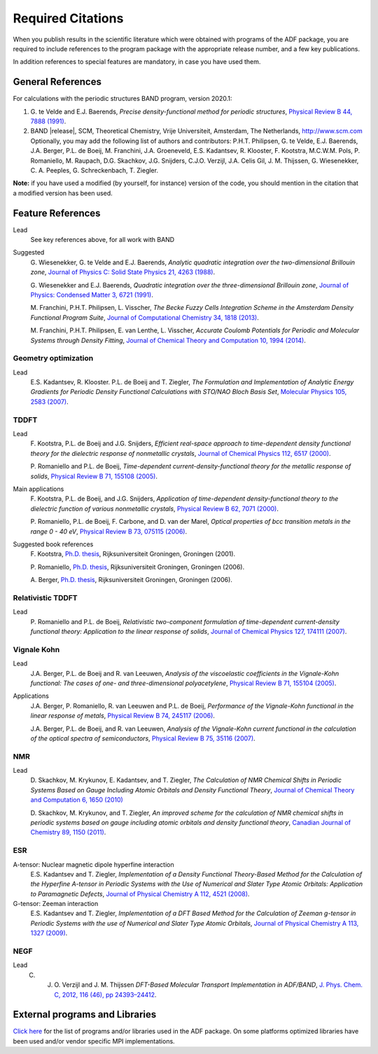 .. _required_citations:

Required Citations
##################

When you publish results in the scientific literature which were obtained with programs of the ADF package, you are required to include references to the program package with the appropriate release number, and a few key publications. 

In addition references to special features are mandatory, in case you have used them. 


General References
******************

For calculations with the periodic structures BAND program, version 2020.1: 

1. G.\  te Velde and E.J. Baerends,  *Precise density-functional method for periodic structures*,  `Physical Review B 44, 7888 (1991) <https://doi.org/10.1103/PhysRevB.44.7888>`__.

2. BAND |release|, SCM, Theoretical Chemistry, Vrije Universiteit, Amsterdam, The Netherlands,  `http://www.scm.com <http://www.scm.com>`__ Optionally, you may add the following list of authors and contributors: P.H.T. Philipsen, G. te Velde, E.J. Baerends, J.A. Berger, P.L. de Boeij, M. Franchini, J.A. Groeneveld, E.S. Kadantsev, R. Klooster, F. Kootstra, M.C.W.M. Pols, P. Romaniello, M. Raupach, D.G. Skachkov, J.G. Snijders, C.J.O. Verzijl, J.A. Celis Gil, J. M. Thijssen, G. Wiesenekker, C. A. Peeples, G. Schreckenbach, T. Ziegler.



**Note:** if you have used a modified (by yourself, for instance) version of the code, you should mention in the citation that a modified version has been used. 


Feature References
******************

Lead 
   See key references above, for all work with BAND 

Suggested 
   G.\  Wiesenekker, G. te Velde and E.J. Baerends,  *Analytic quadratic integration over the two-dimensional Brillouin zone*,  `Journal of Physics C: Solid State Physics 21, 4263 (1988) <https://doi.org/10.1088/0022-3719/21/23/012>`__.

   G.\  Wiesenekker and E.J. Baerends,  *Quadratic integration over the three-dimensional Brillouin zone*,  `Journal of Physics: Condensed Matter 3, 6721 (1991) <https://doi.org/10.1088/0953-8984/3/35/005>`__.

   M.\  Franchini, P.H.T. Philipsen, L. Visscher, *The Becke Fuzzy Cells Integration Scheme in the Amsterdam Density Functional Program Suite*,  `Journal of Computational Chemistry 34, 1818 (2013) <https://doi.org/10.1002/jcc.23323>`__. 

   M.\  Franchini, P.H.T. Philipsen, E. van Lenthe, L. Visscher, *Accurate Coulomb Potentials for Periodic and Molecular Systems through Density Fitting*,  `Journal of Chemical Theory and Computation 10, 1994 (2014) <https://doi.org/10.1021/ct500172n>`__. 


Geometry optimization
=====================

Lead  
   E.S. Kadantsev, R. Klooster. P.L. de Boeij and T. Ziegler,   *The Formulation and Implementation of Analytic Energy Gradients for Periodic Density Functional Calculations with STO/NAO Bloch Basis Set*,  `Molecular Physics 105, 2583 (2007) <https://doi.org/10.1080/00268970701598063>`__.

TDDFT
=====

Lead 
   F.\   Kootstra, P.L. de Boeij and J.G. Snijders,  *Efficient real-space approach to time-dependent density functional theory for the dielectric response of nonmetallic crystals*,  `Journal of Chemical Physics 112, 6517 (2000) <https://doi.org/10.1063/1.481315>`__.

   P.\   Romaniello and P.L. de Boeij,  *Time-dependent current-density-functional theory for the metallic response of solids*,  `Physical Review B 71, 155108 (2005) <https://doi.org/10.1103/PhysRevB.71.155108>`__.

Main applications 
   F.\  Kootstra, P.L. de Boeij, and J.G. Snijders,  *Application of time-dependent density-functional theory to the dielectric function of various nonmetallic crystals*,  `Physical Review B 62, 7071 (2000) <https://doi.org/10.1103/PhysRevB.62.7071>`__.

   P.\  Romaniello, P.L. de Boeij, F. Carbone, and D. van der Marel,  *Optical properties of bcc transition metals in the range 0 - 40  eV*,  `Physical Review B 73,  075115 (2006) <https://doi.org/10.1103/PhysRevB.73.075115>`__.

Suggested book references 
   F.\  Kootstra,  `Ph.D. thesis <http://downloads.scm.com/Doc/ft439.pdf>`__, Rijksuniversiteit Groningen, Groningen (2001). 

   P.\  Romaniello,  `Ph.D. thesis <http://downloads.scm.com/Doc/Thesis_Pina.pdf>`__, Rijksuniversiteit Groningen, Groningen (2006). 

   A.\  Berger,  `Ph.D. thesis <http://downloads.scm.com/Doc/Thesis_Arjan.pdf>`__, Rijksuniversiteit Groningen, Groningen (2006). 

Relativistic TDDFT
==================

Lead
   P.\  Romaniello and P.L. de Boeij,  *Relativistic two-component formulation of time-dependent current-density functional theory: Application to the linear response of solids*,  `Journal of Chemical Physics 127, 174111 (2007) <https://doi.org/10.1063/1.2780146>`__.


Vignale Kohn
============

Lead 
   J.A.\  Berger, P.L. de Boeij and R. van Leeuwen,  *Analysis of the viscoelastic coefficients in the Vignale-Kohn functional: The cases of one- and three-dimensional polyacetylene*,  `Physical Review B 71, 155104 (2005) <https://doi.org/10.1103/PhysRevB.71.155104>`__.

Applications 
   J.A.\  Berger, P. Romaniello, R. van Leeuwen and P.L. de Boeij,  *Performance of the Vignale-Kohn functional in the linear response of metals*,  `Physical Review B 74, 245117 (2006) <https://doi.org/10.1103/PhysRevB.74.245117>`__.

   J.A.\  Berger, P.L. de Boeij, and R. van Leeuwen,  *Analysis of the Vignale-Kohn current functional in the calculation of the optical spectra of semiconductors*,  `Physical Review B 75, 35116 (2007) <https://doi.org/10.1103/PhysRevB.75.035116>`__.

NMR
===

Lead 
   D.\  Skachkov, M. Krykunov, E. Kadantsev, and T. Ziegler,  *The Calculation of NMR Chemical Shifts in Periodic Systems Based on Gauge Including Atomic Orbitals and Density Functional Theory*,  `Journal of Chemical Theory and Computation  6, 1650 (2010) <https://doi.org/10.1021/ct100046a>`__ 

   D.\  Skachkov, M. Krykunov, and T. Ziegler, *An improved scheme for the calculation of NMR chemical shifts in periodic systems based on gauge including atomic orbitals and density functional theory*,  `Canadian Journal of Chemistry 89, 1150 (2011) <https://doi.org/10.1139/v11-050>`__. 

ESR
===

A-tensor: Nuclear magnetic dipole hyperfine interaction 
   E.S.\  Kadantsev and T. Ziegler, *Implementation of a Density Functional Theory-Based Method for the Calculation of the Hyperfine A-tensor in Periodic Systems with the Use of Numerical and Slater Type Atomic Orbitals: Application to Paramagnetic Defects*,  `Journal of Physical Chemistry A 112, 4521 (2008) <https://doi.org/10.1021/jp800494m>`__.

G-tensor: Zeeman interaction 
   E.S.\  Kadantsev and T. Ziegler, *Implementation of a DFT Based Method for the Calculation of Zeeman g-tensor in Periodic Systems with the use of Numerical and Slater Type Atomic Orbitals*,  `Journal of Physical Chemistry A  113, 1327 (2009) <https://doi.org/10.1021/jp805466c>`__.
 
NEGF
====

Lead 
   C. J. O.\  Verzijl and J. M. Thijssen *DFT-Based Molecular Transport Implementation in ADF/BAND*, `J. Phys. Chem. C, 2012, 116 (46), pp 24393–24412 <https://doi.org/10.1021/jp3044225>`__.

External programs and Libraries
*******************************

`Click here <../Ref_third_party/index.html>`_ for the list of programs and/or libraries used in the ADF package. 
On some platforms optimized libraries have been used and/or vendor specific MPI implementations.

